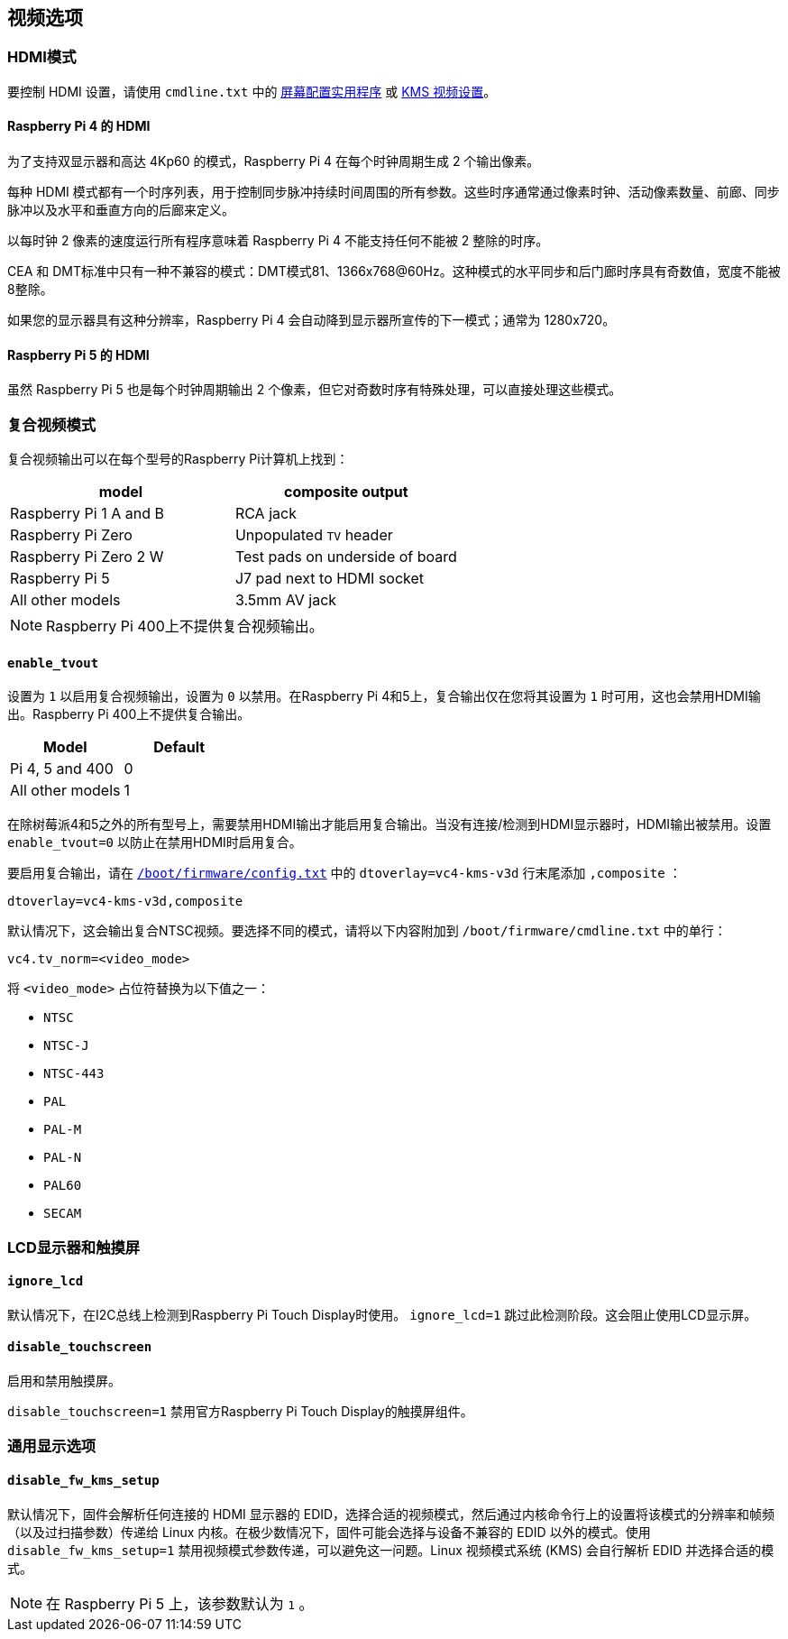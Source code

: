 [[video-options]]
== 视频选项

[[hdmi-mode]]
=== HDMI模式

要控制 HDMI 设置，请使用 `cmdline.txt` 中的 xref:configuration.adoc#set-resolution-and-rotation[屏幕配置实用程序] 或 xref:configuration.adoc#set-the-kms-display-mode[KMS 视频设置]。

[[hdmi-pipeline-for-raspberry-pi-4]]
==== Raspberry Pi 4 的 HDMI

为了支持双显示器和高达 4Kp60 的模式，Raspberry Pi 4 在每个时钟周期生成 2 个输出像素。

每种 HDMI 模式都有一个时序列表，用于控制同步脉冲持续时间周围的所有参数。这些时序通常通过像素时钟、活动像素数量、前廊、同步脉冲以及水平和垂直方向的后廊来定义。

以每时钟 2 像素的速度运行所有程序意味着 Raspberry Pi 4 不能支持任何不能被 2 整除的时序。

CEA 和 DMT标准中只有一种不兼容的模式：DMT模式81、1366x768@60Hz。这种模式的水平同步和后门廊时序具有奇数值，宽度不能被8整除。

如果您的显示器具有这种分辨率，Raspberry Pi 4 会自动降到显示器所宣传的下一模式；通常为 1280x720。

==== Raspberry Pi 5 的 HDMI

虽然 Raspberry Pi 5 也是每个时钟周期输出 2 个像素，但它对奇数时序有特殊处理，可以直接处理这些模式。

[[composite-video-mode]]
=== 复合视频模式

复合视频输出可以在每个型号的Raspberry Pi计算机上找到：

|===
| model | composite output

| Raspberry Pi 1 A and B
| RCA jack

| Raspberry Pi Zero
| Unpopulated `TV` header

| Raspberry Pi Zero 2 W 
| Test pads on underside of board

| Raspberry Pi 5
| J7 pad next to HDMI socket

| All other models
| 3.5mm AV jack
|===

NOTE: Raspberry Pi 400上不提供复合视频输出。

[[enable_tvout]]
==== `enable_tvout` 

设置为 `1` 以启用复合视频输出，设置为 `0` 以禁用。在Raspberry Pi 4和5上，复合输出仅在您将其设置为 `1` 时可用，这也会禁用HDMI输出。Raspberry Pi 400上不提供复合输出。

[%header,cols="1,1"]

|===
|Model
|Default

|Pi 4, 5 and 400
|0

|All other models
|1
|===

在除树莓派4和5之外的所有型号上，需要禁用HDMI输出才能启用复合输出。当没有连接/检测到HDMI显示器时，HDMI输出被禁用。设置 `enable_tvout=0` 以防止在禁用HDMI时启用复合。

要启用复合输出，请在 xref:../computers/config_txt.adoc#what-is-config-txt[`/boot/firmware/config.txt`] 中的 `dtoverlay=vc4-kms-v3d` 行末尾添加 `,composite` ：

[source,ini]
----
dtoverlay=vc4-kms-v3d,composite
----

默认情况下，这会输出复合NTSC视频。要选择不同的模式，请将以下内容附加到 `/boot/firmware/cmdline.txt` 中的单行：

[source,ini]
----
vc4.tv_norm=<video_mode>
----

将 `<video_mode>` 占位符替换为以下值之一：

* `NTSC`
* `NTSC-J`
* `NTSC-443`
* `PAL`
* `PAL-M`
* `PAL-N`
* `PAL60`
* `SECAM`

[[lcd-displays-and-touchscreens]]
=== LCD显示器和触摸屏

[[ignore_lcd]]
==== `ignore_lcd` 

默认情况下，在I2C总线上检测到Raspberry Pi Touch Display时使用。 `ignore_lcd=1` 跳过此检测阶段。这会阻止使用LCD显示屏。

[[disable_touchscreen]]
==== `disable_touchscreen` 

启用和禁用触摸屏。

`disable_touchscreen=1` 禁用官方Raspberry Pi Touch Display的触摸屏组件。

[[generic-display-options]]
=== 通用显示选项

[[disable_fw_kms_setup]]
==== `disable_fw_kms_setup` 

默认情况下，固件会解析任何连接的 HDMI 显示器的 EDID，选择合适的视频模式，然后通过内核命令行上的设置将该模式的分辨率和帧频（以及过扫描参数）传递给 Linux 内核。在极少数情况下，固件可能会选择与设备不兼容的 EDID 以外的模式。使用 `disable_fw_kms_setup=1` 禁用视频模式参数传递，可以避免这一问题。Linux 视频模式系统 (KMS) 会自行解析 EDID 并选择合适的模式。

NOTE: 在 Raspberry Pi 5 上，该参数默认为 `1` 。

